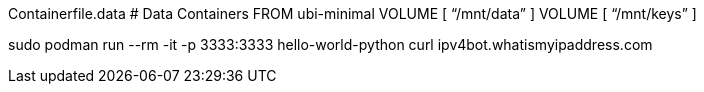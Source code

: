 

Containerfile.data
# Data Containers
FROM ubi-minimal
VOLUME [ “/mnt/data” ]
VOLUME [ “/mnt/keys” ]

sudo podman run --rm -it -p 3333:3333 hello-world-python curl ipv4bot.whatismyipaddress.com